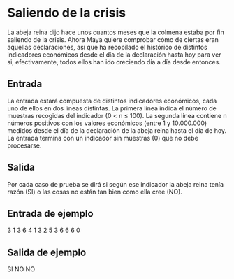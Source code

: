 * Saliendo de la crisis
La abeja reina dijo hace unos cuantos meses que la colmena estaba por
fin saliendo de la crisis. Ahora Maya quiere comprobar cómo de ciertas
eran aquellas declaraciones, ası́ que ha recopilado el histórico de
distintos indicadores económicos desde el dı́a de la declaración hasta
hoy para ver si, efectivamente, todos ellos han ido creciendo dı́a a
dı́a desde entonces.

** Entrada

La entrada estará compuesta de distintos indicadores económicos, cada
uno de ellos en dos lı́neas distintas. La primera lı́nea indica el
número de muestras recogidas del indicador (0 < n ≤ 100). La segunda
lı́nea contiene n números positivos con los valores económicos (entre 1
y 10.000.000) medidos desde el dı́a de la declaración de la abeja reina
hasta el dı́a de hoy.  La entrada termina con un indicador sin muestras
(0) que no debe procesarse.

** Salida

Por cada caso de prueba se dirá si según ese indicador la abeja reina
tenı́a razón (SI) o las cosas no están tan bien como ella cree (NO).

** Entrada de ejemplo

3
1 3 6
4
1 3 2 5
3
6 6 6
0

** Salida de ejemplo

SI
NO
NO
